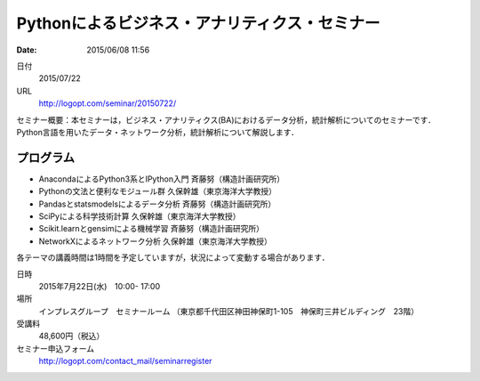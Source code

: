 Pythonによるビジネス・アナリティクス・セミナー
==========================================================================

:date: 2015/06/08 11:56

日付
    2015/07/22
URL
    http://logopt.com/seminar/20150722/

セミナー概要：本セミナーは，ビジネス・アナリティクス(BA)におけるデータ分析，統計解析についてのセミナーです．Python言語を用いたデータ・ネットワーク分析，統計解析について解説します．

プログラム
----------------

-  AnacondaによるPython3系とIPython入門 斉藤努（構造計画研究所）
-  Pythonの文法と便利なモジュール群 久保幹雄（東京海洋大学教授）
-  Pandasとstatsmodelsによるデータ分析 斉藤努（構造計画研究所）
-  SciPyによる科学技術計算 久保幹雄（東京海洋大学教授）
-  Scikit.learnとgensimによる機械学習  斉藤努（構造計画研究所）
-  NetworkXによるネットワーク分析 久保幹雄（東京海洋大学教授）

各テーマの講義時間は1時間を予定していますが，状況によって変動する場合があります．

日時
   2015年7月22日(水)　10:00- 17:00

場所
   インプレスグループ　セミナールーム
   （東京都千代田区神田神保町1-105　神保町三井ビルディング　23階）

受講料
   48,600円（税込）

セミナー申込フォーム
   http://logopt.com/contact_mail/seminarregister

